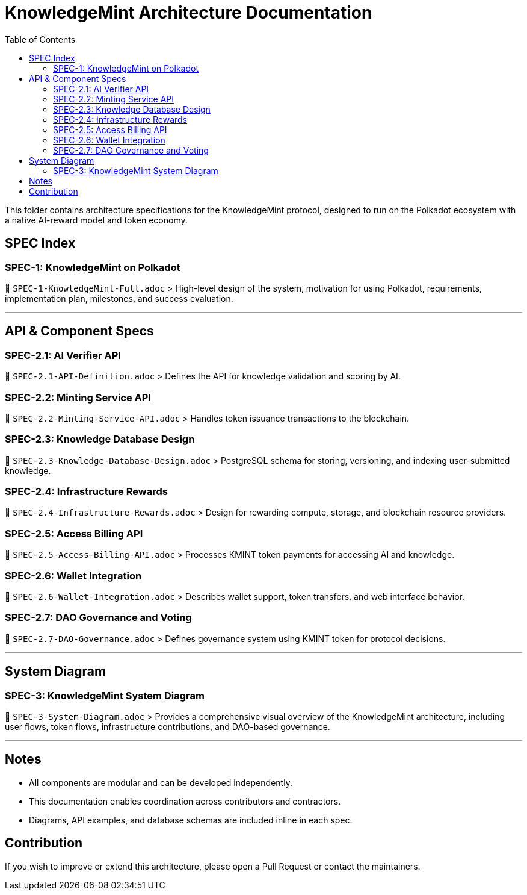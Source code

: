 = KnowledgeMint Architecture Documentation
:toc:

This folder contains architecture specifications for the KnowledgeMint protocol, designed to run on the Polkadot ecosystem with a native AI-reward model and token economy.

== SPEC Index

=== SPEC-1: KnowledgeMint on Polkadot

📄 `SPEC-1-KnowledgeMint-Full.adoc`  
> High-level design of the system, motivation for using Polkadot, requirements, implementation plan, milestones, and success evaluation.

---

== API & Component Specs

=== SPEC-2.1: AI Verifier API
📄 `SPEC-2.1-API-Definition.adoc`  
> Defines the API for knowledge validation and scoring by AI.

=== SPEC-2.2: Minting Service API  
📄 `SPEC-2.2-Minting-Service-API.adoc`  
> Handles token issuance transactions to the blockchain.

=== SPEC-2.3: Knowledge Database Design  
📄 `SPEC-2.3-Knowledge-Database-Design.adoc`  
> PostgreSQL schema for storing, versioning, and indexing user-submitted knowledge.

=== SPEC-2.4: Infrastructure Rewards  
📄 `SPEC-2.4-Infrastructure-Rewards.adoc`  
> Design for rewarding compute, storage, and blockchain resource providers.

=== SPEC-2.5: Access Billing API  
📄 `SPEC-2.5-Access-Billing-API.adoc`  
> Processes KMINT token payments for accessing AI and knowledge.

=== SPEC-2.6: Wallet Integration  
📄 `SPEC-2.6-Wallet-Integration.adoc`  
> Describes wallet support, token transfers, and web interface behavior.

=== SPEC-2.7: DAO Governance and Voting  
📄 `SPEC-2.7-DAO-Governance.adoc`  
> Defines governance system using KMINT token for protocol decisions.

---

== System Diagram

=== SPEC-3: KnowledgeMint System Diagram
📄 `SPEC-3-System-Diagram.adoc`  
> Provides a comprehensive visual overview of the KnowledgeMint architecture, including user flows, token flows, infrastructure contributions, and DAO-based governance.

---

== Notes

- All components are modular and can be developed independently.
- This documentation enables coordination across contributors and contractors.
- Diagrams, API examples, and database schemas are included inline in each spec.

== Contribution

If you wish to improve or extend this architecture, please open a Pull Request or contact the maintainers.

